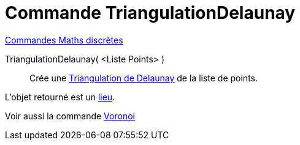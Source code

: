 = Commande TriangulationDelaunay
:page-en: commands/DelaunayTriangulation
ifdef::env-github[:imagesdir: /fr/modules/ROOT/assets/images]

xref:commands/Commandes_Maths_discrètes.adoc[Commandes Maths discrètes] 

TriangulationDelaunay( <Liste Points> )::
  Crée une https://fr.wikipedia.org/wiki/Delaunay_triangulation[Triangulation de Delaunay] de la liste de points.

L'objet retourné est un xref:/commands/Lieu.adoc[lieu].

Voir aussi la commande xref:/commands/Voronoi.adoc[Voronoi]

